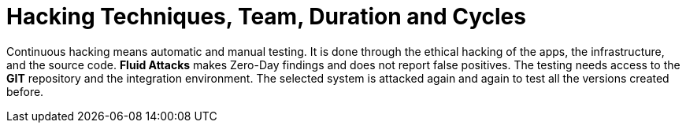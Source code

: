 :slug: use-cases/continuous/hacking-techniques/
:description: In this page we describe our Continuous Hacking service, which aims to detect and report all the vulnerabilities in your application as soon as possible. Our participation in the development life cycle allow us to continuously detect security findings in a development environment.
:keywords: Fluid Attacks, Services, Continuous Hacking, Ethical Hacking, Pentesting, Security.
:nextpage: use-cases/continuous/healthcheck/
:category: continuous
:section: Continuous Hacking
:template: feature

= Hacking Techniques, Team, Duration and Cycles

Continuous hacking means automatic and manual testing.
It is done through the ethical hacking of the apps, the infrastructure,
and the source code.
*Fluid Attacks* makes Zero-Day findings and does not report false positives.
The testing needs access to the *GIT* repository and the
integration environment. The selected system is attacked again and again
to test all the versions created before.
